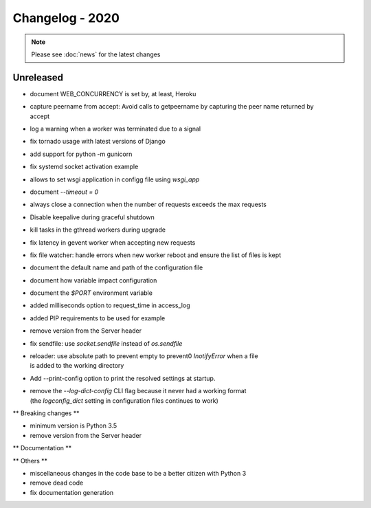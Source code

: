 ================
Changelog - 2020
================

.. note::

   Please see :doc:`news` for the latest changes

Unreleased
==========

- document WEB_CONCURRENCY is set by, at least, Heroku
- | capture peername from accept: Avoid calls to getpeername by capturing the peer name returned by
  | accept
- log a warning when a worker was terminated due to a signal
- fix tornado usage with latest versions of Django 
- add support for python -m gunicorn
- fix systemd socket activation example
- allows to set wsgi application in configg file using `wsgi_app`
- document `--timeout = 0`
- always close a connection when the number of requests exceeds the max requests
- Disable keepalive during graceful shutdown
- kill tasks in the gthread workers during upgrade
- fix latency in gevent worker when accepting new requests
- fix file watcher: handle errors when new worker reboot and ensure the list of files is kept
- document the default name and path of the configuration file
- document how variable impact configuration
- document the `$PORT` environment variable
- added milliseconds option to request_time in access_log
- added PIP requirements to be used for example
- remove version from the Server header
- fix sendfile: use `socket.sendfile` instead of `os.sendfile`
- | reloader: use  absolute path to prevent empty to prevent0 `InotifyError` when a file 
  | is added to the working directory
- Add --print-config option to print the resolved settings at startup.
- | remove the `--log-dict-config` CLI flag because it never had a working format
  | (the `logconfig_dict` setting in configuration files continues to work)


** Breaking changes **

- minimum version is Python 3.5
- remove version from the Server header 

** Documentation **



** Others **

- miscellaneous changes in the code base to be a better citizen with Python 3
- remove dead code
- fix documentation generation

